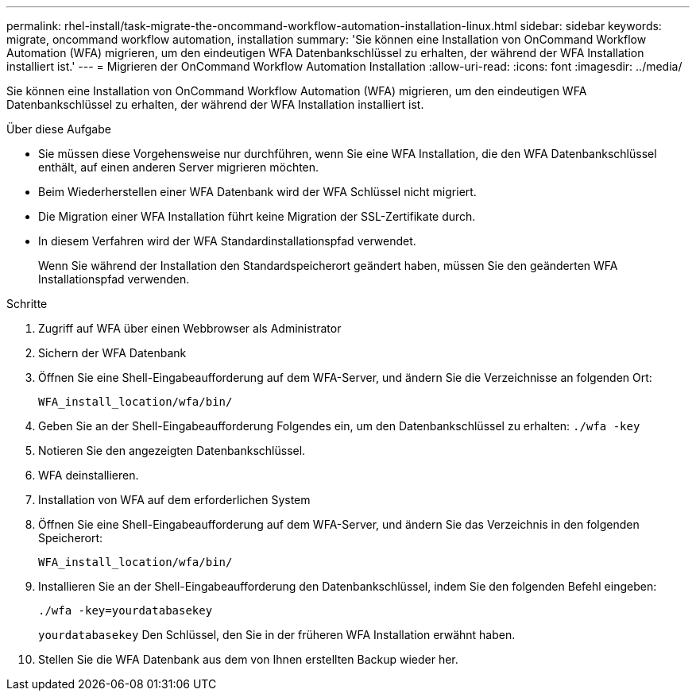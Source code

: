 ---
permalink: rhel-install/task-migrate-the-oncommand-workflow-automation-installation-linux.html 
sidebar: sidebar 
keywords: migrate, oncommand workflow automation, installation 
summary: 'Sie können eine Installation von OnCommand Workflow Automation (WFA) migrieren, um den eindeutigen WFA Datenbankschlüssel zu erhalten, der während der WFA Installation installiert ist.' 
---
= Migrieren der OnCommand Workflow Automation Installation
:allow-uri-read: 
:icons: font
:imagesdir: ../media/


[role="lead"]
Sie können eine Installation von OnCommand Workflow Automation (WFA) migrieren, um den eindeutigen WFA Datenbankschlüssel zu erhalten, der während der WFA Installation installiert ist.

.Über diese Aufgabe
* Sie müssen diese Vorgehensweise nur durchführen, wenn Sie eine WFA Installation, die den WFA Datenbankschlüssel enthält, auf einen anderen Server migrieren möchten.
* Beim Wiederherstellen einer WFA Datenbank wird der WFA Schlüssel nicht migriert.
* Die Migration einer WFA Installation führt keine Migration der SSL-Zertifikate durch.
* In diesem Verfahren wird der WFA Standardinstallationspfad verwendet.
+
Wenn Sie während der Installation den Standardspeicherort geändert haben, müssen Sie den geänderten WFA Installationspfad verwenden.



.Schritte
. Zugriff auf WFA über einen Webbrowser als Administrator
. Sichern der WFA Datenbank
. Öffnen Sie eine Shell-Eingabeaufforderung auf dem WFA-Server, und ändern Sie die Verzeichnisse an folgenden Ort:
+
`WFA_install_location/wfa/bin/`

. Geben Sie an der Shell-Eingabeaufforderung Folgendes ein, um den Datenbankschlüssel zu erhalten: `./wfa -key`
. Notieren Sie den angezeigten Datenbankschlüssel.
. WFA deinstallieren.
. Installation von WFA auf dem erforderlichen System
. Öffnen Sie eine Shell-Eingabeaufforderung auf dem WFA-Server, und ändern Sie das Verzeichnis in den folgenden Speicherort:
+
`WFA_install_location/wfa/bin/`

. Installieren Sie an der Shell-Eingabeaufforderung den Datenbankschlüssel, indem Sie den folgenden Befehl eingeben:
+
`./wfa -key=yourdatabasekey`

+
`yourdatabasekey` Den Schlüssel, den Sie in der früheren WFA Installation erwähnt haben.

. Stellen Sie die WFA Datenbank aus dem von Ihnen erstellten Backup wieder her.

